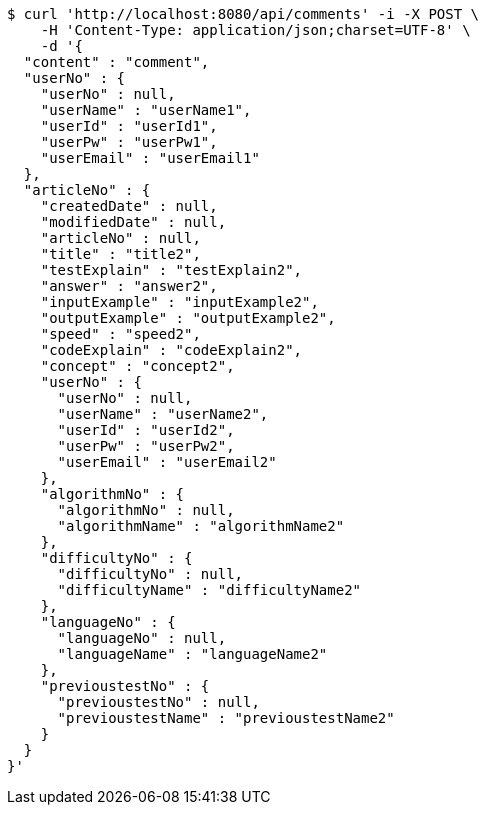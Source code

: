 [source,bash]
----
$ curl 'http://localhost:8080/api/comments' -i -X POST \
    -H 'Content-Type: application/json;charset=UTF-8' \
    -d '{
  "content" : "comment",
  "userNo" : {
    "userNo" : null,
    "userName" : "userName1",
    "userId" : "userId1",
    "userPw" : "userPw1",
    "userEmail" : "userEmail1"
  },
  "articleNo" : {
    "createdDate" : null,
    "modifiedDate" : null,
    "articleNo" : null,
    "title" : "title2",
    "testExplain" : "testExplain2",
    "answer" : "answer2",
    "inputExample" : "inputExample2",
    "outputExample" : "outputExample2",
    "speed" : "speed2",
    "codeExplain" : "codeExplain2",
    "concept" : "concept2",
    "userNo" : {
      "userNo" : null,
      "userName" : "userName2",
      "userId" : "userId2",
      "userPw" : "userPw2",
      "userEmail" : "userEmail2"
    },
    "algorithmNo" : {
      "algorithmNo" : null,
      "algorithmName" : "algorithmName2"
    },
    "difficultyNo" : {
      "difficultyNo" : null,
      "difficultyName" : "difficultyName2"
    },
    "languageNo" : {
      "languageNo" : null,
      "languageName" : "languageName2"
    },
    "previoustestNo" : {
      "previoustestNo" : null,
      "previoustestName" : "previoustestName2"
    }
  }
}'
----